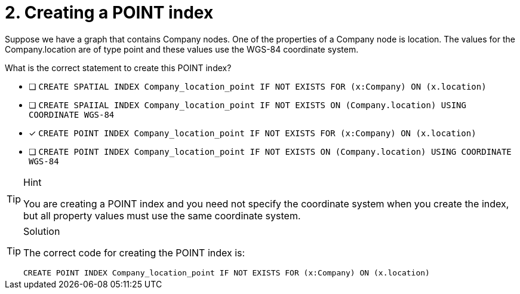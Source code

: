 [.question]
= 2. Creating a POINT index


Suppose we have a graph that contains Company nodes. One of the properties of a Company node is location.
The values for the Company.location are of type point and these values use the WGS-84 coordinate system.

What is the correct statement to create this POINT index?

* [ ] `CREATE SPATIAL INDEX Company_location_point IF NOT EXISTS FOR (x:Company) ON (x.location)`
* [ ] `CREATE SPAIIAL INDEX Company_location_point IF NOT EXISTS ON (Company.location) USING COORDINATE WGS-84`
* [x] `CREATE POINT INDEX Company_location_point IF NOT EXISTS FOR (x:Company) ON (x.location)`
* [ ] `CREATE POINT INDEX Company_location_point  IF NOT EXISTS ON (Company.location) USING COORDINATE WGS-84`

[TIP,role=hint]
.Hint
====
You are creating a POINT index and you need not specify the coordinate system when you create the index, but all property values must use the same coordinate system.

====

[TIP,role=solution]
.Solution
====

The correct code for creating the POINT index is:

`CREATE POINT INDEX Company_location_point IF NOT EXISTS FOR (x:Company) ON (x.location)`
====
